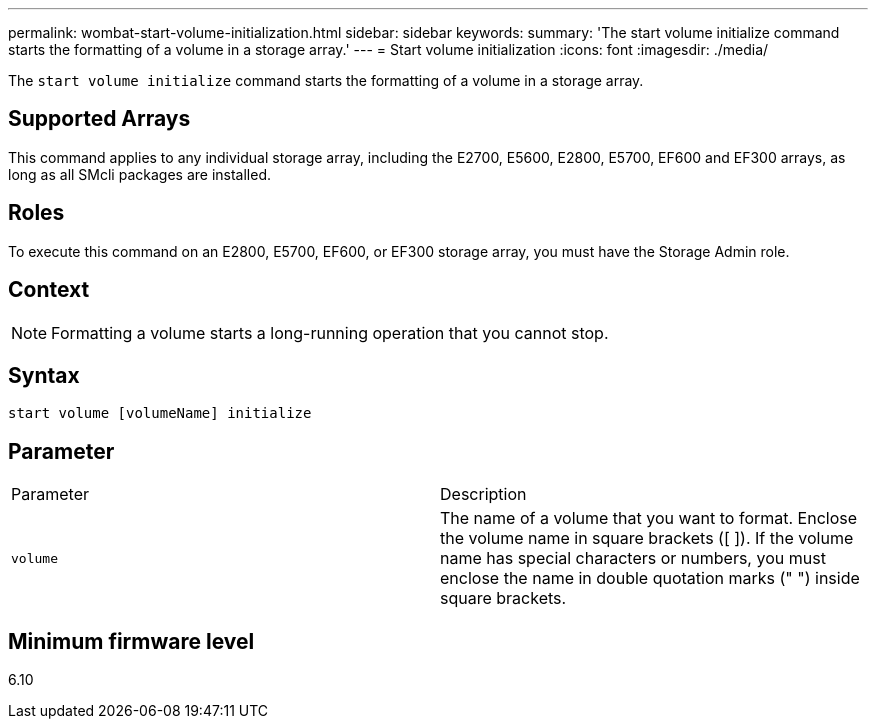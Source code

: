 ---
permalink: wombat-start-volume-initialization.html
sidebar: sidebar
keywords: 
summary: 'The start volume initialize command starts the formatting of a volume in a storage array.'
---
= Start volume initialization
:icons: font
:imagesdir: ./media/

[.lead]
The `start volume initialize` command starts the formatting of a volume in a storage array.

== Supported Arrays

This command applies to any individual storage array, including the E2700, E5600, E2800, E5700, EF600 and EF300 arrays, as long as all SMcli packages are installed.

== Roles

To execute this command on an E2800, E5700, EF600, or EF300 storage array, you must have the Storage Admin role.

== Context

[NOTE]
====
Formatting a volume starts a long-running operation that you cannot stop.
====

== Syntax

----
start volume [volumeName] initialize
----

== Parameter

|===
| Parameter| Description
a|
`volume`
a|
The name of a volume that you want to format. Enclose the volume name in square brackets ([ ]). If the volume name has special characters or numbers, you must enclose the name in double quotation marks (" ") inside square brackets.

|===

== Minimum firmware level

6.10
